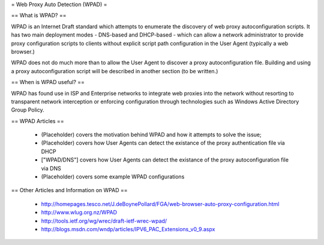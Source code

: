 = Web Proxy Auto Detection (WPAD) =

== What is WPAD? ==

WPAD is an Internet Draft standard which attempts to enumerate the discovery of web proxy autoconfiguration scripts. It has two main deployment modes - DNS-based and DHCP-based - which can allow a network administrator to provide proxy configuration scripts to clients without explicit script path configuration in the User Agent (typically a web browser.)

WPAD does not do much more than to allow the User Agent to discover a proxy autoconfiguration file. Building and using a proxy autoconfiguration script will be described in another section (to be written.)

== When is WPAD useful? ==

WPAD has found use in ISP and Enterprise networks to integrate web proxies into the network without resorting to transparent network interception or enforcing configuration through technologies such as Windows Active Directory Group Policy.

== WPAD Articles ==

 * (Placeholder) covers the motivation behind WPAD and how it attempts to solve the issue;
 * (Placeholder) covers how User Agents can detect the existance of the proxy authentication file via DHCP
 * ["WPAD/DNS"] covers how User Agents can detect the existance of the proxy autoconfiguration file via DNS
 * (Placeholder) covers some example WPAD configurations

== Other Articles and Information on WPAD ==

 * http://homepages.tesco.net/J.deBoynePollard/FGA/web-browser-auto-proxy-configuration.html
 * http://www.wlug.org.nz/WPAD
 * http://tools.ietf.org/wg/wrec/draft-ietf-wrec-wpad/
 * http://blogs.msdn.com/wndp/articles/IPV6_PAC_Extensions_v0_9.aspx
